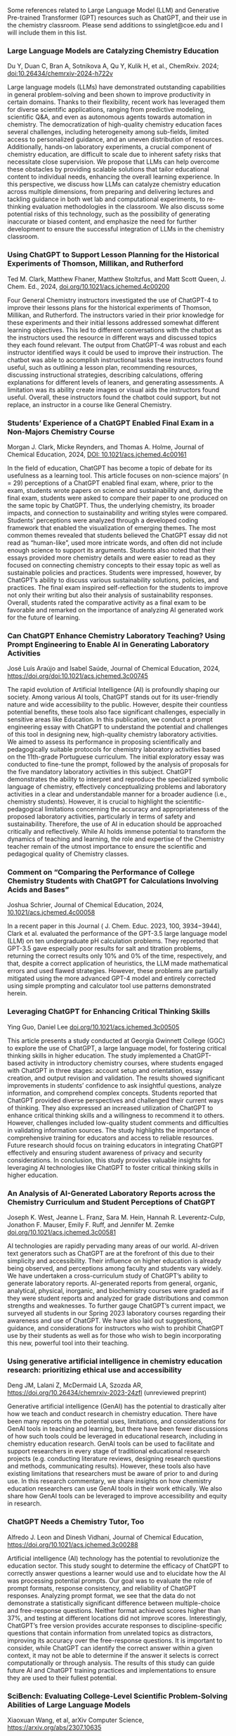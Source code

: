 
#+export_file_name: index
# (ss-toggle-markdown-export-on-save)

#+begin_export md
---
title: "Large Language Model (LLM) and Generative Pre-trained Transformer (GPT) References for Teachers"
## https://quarto.org/docs/journals/authors.html
#author:
#  - name: 
#    affiliations:
#     - name: ""
#draft: true
# description:
# date added 2023-11-21
date: 2024-06-22
categories: ["article", "ai-ml"]
keywords: PIPER teaching physical chemistry, GPT, ChatGPT, LLM, teaching, chemistry
# image: llm-gpt.png
---

#+end_export
Some references related to Large Language Model (LLM) and Generative Pre-trained Transformer (GPT) resources such as ChatGPT, and their use in the chemistry classroom. Please send additions to ssinglet@coe.edu and I will include them in this list.
*** Large Language Models are Catalyzing Chemistry Education
Du Y, Duan C, Bran A, Sotnikova A, Qu Y, Kulik H, et al., ChemRxiv. 2024; [[https://doi.org/10.26434/chemrxiv-2024-h722v][doi:10.26434/chemrxiv-2024-h722v]]

Large language models (LLMs) have demonstrated outstanding capabilities in general problem-solving and been shown to improve productivity in certain domains. Thanks to their flexibility, recent work has leveraged them for diverse scientific applications, ranging from predictive modeling, scientific Q&A, and even as autonomous agents towards automation in chemistry. The democratization of high-quality chemistry education faces several challenges, including heterogeneity among sub-fields, limited access to personalized guidance, and an uneven distribution of resources. Additionally, hands-on laboratory experiments, a crucial component of chemistry education, are difficult to scale due to inherent safety risks that necessitate close supervision. We propose that LLMs can help overcome these obstacles by providing scalable solutions that tailor educational content to individual needs, enhancing the overall learning experience. In this perspective, we discuss how LLMs can catalyze chemistry education across multiple dimensions, from preparing and delivering lectures and tackling guidance in both wet lab and computational experiments, to re-thinking evaluation methodologies in the classroom. We also discuss some potential risks of this technology, such as the possibility of generating inaccurate or biased content, and emphasize the need for further development to ensure the successful integration of LLMs in the chemistry classroom.


*** Using ChatGPT to Support Lesson Planning for the Historical Experiments of Thomson, Millikan, and Rutherford
Ted M. Clark, Matthew Fhaner, Matthew Stoltzfus, and Matt Scott Queen, J. Chem. Ed., 2024, 
[[https://doi.org/10.1021/acs.jchemed.4c00200][doi.org/10.1021/acs.jchemed.4c00200]]

Four General Chemistry instructors investigated the use of ChatGPT-4 to improve their lessons plans for the historical experiments of Thomson, Millikan, and Rutherford. The instructors varied in their prior knowledge for these experiments and their initial lessons addressed somewhat different learning objectives. This led to different conversations with the chatbot as the instructors used the resource in different ways and discussed topics they each found relevant. The output from ChatGPT-4 was robust and each instructor identified ways it could be used to improve their instruction. The chatbot was able to accomplish instructional tasks these instructors found useful, such as outlining a lesson plan, recommending resources, discussing instructional strategies, describing calculations, offering explanations for different levels of leaners, and generating assessments. A limitation was its ability create images or visual aids the instructors found useful. Overall, these instructors found the chatbot could support, but not replace, an instructor in a course like General Chemistry.
*** Students’ Experience of a ChatGPT Enabled Final Exam in a Non-Majors Chemistry Course

Morgan J. Clark, Micke Reynders, and Thomas A. Holme, Journal of Chemical Education, 2024,
[[https://doi.org/10.1021/acs.jchemed.4c00161][DOI: 10.1021/acs.jchemed.4c00161]]

In the field of education, ChatGPT has become a topic of debate for its usefulness as a learning tool. This article focuses on non-science majors’ (n = 29) perceptions of a ChatGPT enabled final exam, where, prior to the exam, students wrote papers on science and sustainability and, during the final exam, students were asked to compare their paper to one produced on the same topic by ChatGPT. Thus, the underlying chemistry, its broader impacts, and connection to sustainability and writing styles were compared. Students’ perceptions were analyzed through a developed coding framework that enabled the visualization of emerging themes. The most common themes revealed that students believed the ChatGPT essay did not read as “human-like”, used more intricate words, and often did not include enough science to support its arguments. Students also noted that their essays provided more chemistry details and were easier to read as they focused on connecting chemistry concepts to their essay topic as well as sustainable policies and practices. Students were impressed, however, by ChatGPT’s ability to discuss various sustainability solutions, policies, and practices. The final exam inspired self-reflection for the students to improve not only their writing but also their analysis of sustainability responses. Overall, students rated the comparative activity as a final exam to be favorable and remarked on the importance of analyzing AI generated work for the future of learning.

*** Can ChatGPT Enhance Chemistry Laboratory Teaching? Using Prompt Engineering to Enable AI in Generating Laboratory Activities
José Luís Araújo and Isabel Saúde, Journal of Chemical Education, 2024, [[https://doi.org/doi:10.1021/acs.jchemed.3c00745 ]]

The rapid evolution of Artificial Intelligence (AI) is profoundly shaping our society. Among various AI tools, ChatGPT stands out for its user-friendly nature and wide accessibility to the public. However, despite their countless potential benefits, these tools also face significant challenges, especially in sensitive areas like Education. In this publication, we conduct a prompt engineering essay with ChatGPT to understand the potential and challenges of this tool in designing new, high-quality chemistry laboratory activities. We aimed to assess its performance in proposing scientifically and pedagogically suitable protocols for chemistry laboratory activities based on the 11th-grade Portuguese curriculum. The initial exploratory essay was conducted to fine-tune the prompt, followed by the analysis of proposals for the five mandatory laboratory activities in this subject. ChatGPT demonstrates the ability to interpret and reproduce the specialized symbolic language of chemistry, effectively conceptualizing problems and laboratory activities in a clear and understandable manner for a broader audience (i.e., chemistry students). However, it is crucial to highlight the scientific-pedagogical limitations concerning the accuracy and appropriateness of the proposed laboratory activities, particularly in terms of safety and sustainability. Therefore, the use of AI in education should be approached critically and reflectively. While AI holds immense potential to transform the dynamics of teaching and learning, the role and expertise of the Chemistry teacher remain of the utmost importance to ensure the scientific and pedagogical quality of Chemistry classes.

*** Comment on “Comparing the Performance of College Chemistry Students with ChatGPT for Calculations Involving Acids and Bases”
Joshua Schrier, Journal of Chemical Education, 2024, [[https://doi.org/10.1021/acs.jchemed.4c00058][10.1021/acs.jchemed.4c00058]]

In a recent paper in this Journal ( J. Chem. Educ. 2023, 100, 3934−3944), Clark et al. evaluated the performance of the GPT-3.5 large language model (LLM) on ten undergraduate pH calculation problems. They reported that GPT-3.5 gave especially poor results for salt and titration problems, returning the correct results only 10% and 0% of the time, respectively, and that, despite a correct application of heuristics, the LLM made mathematical errors and used flawed strategies. However, these problems are partially mitigated using the more advanced GPT-4 model and entirely corrected using simple prompting and calculator tool use patterns demonstrated herein.

*** Leveraging ChatGPT for Enhancing Critical Thinking Skills
Ying Guo, Daniel Lee [[https://doi.org/10.1021/acs.jchemed.3c00505][doi.org/10.1021/acs.jchemed.3c00505]]

This article presents a study conducted at Georgia Gwinnett College (GGC) to explore the use of ChatGPT, a large language model, for fostering critical thinking skills in higher education. The study implemented a ChatGPT-based activity in introductory chemistry courses, where students engaged with ChatGPT in three stages: account setup and orientation, essay creation, and output revision and validation. The results showed significant improvements in students’ confidence to ask insightful questions, analyze information, and comprehend complex concepts. Students reported that ChatGPT provided diverse perspectives and challenged their current ways of thinking. They also expressed an increased utilization of ChatGPT to enhance critical thinking skills and a willingness to recommend it to others. However, challenges included low-quality student comments and difficulties in validating information sources. The study highlights the importance of comprehensive training for educators and access to reliable resources. Future research should focus on training educators in integrating ChatGPT effectively and ensuring student awareness of privacy and security considerations. In conclusion, this study provides valuable insights for leveraging AI technologies like ChatGPT to foster critical thinking skills in higher education.

*** An Analysis of AI-Generated Laboratory Reports across the Chemistry Curriculum and Student Perceptions of ChatGPT

    Joseph K. West, Jeanne L. Franz, Sara M. Hein, Hannah R. Leverentz-Culp, Jonathon F. Mauser, Emily F. Ruff, and Jennifer M. Zemke [[https://doi.org/10.1021/acs.jchemed.3c00581][doi.org/10.1021/acs.jchemed.3c00581]]

    AI technologies are rapidly pervading many areas of our world. AI-driven text generators such as ChatGPT are at the forefront of this due to their simplicity and accessibility. Their influence on higher education is already being observed, and perceptions among faculty and students vary widely. We have undertaken a cross-curriculum study of ChatGPT’s ability to generate laboratory reports. AI-generated reports from general, organic, analytical, physical, inorganic, and biochemistry courses were graded as if they were student reports and analyzed for grade distributions and common strengths and weaknesses. To further gauge ChatGPT’s current impact, we surveyed all students in our Spring 2023 laboratory courses regarding their awareness and use of ChatGPT. We have also laid out suggestions, guidance, and considerations for instructors who wish to prohibit ChatGPT use by their students as well as for those who wish to begin incorporating this new, powerful tool into their teaching.
    
*** Using generative artificial intelligence in chemistry education research: prioritizing ethical use and accessibility
Deng JM, Lalani Z, McDermaid LA, Szozda AR, https://doi.org/10.26434/chemrxiv-2023-24zfl (unreviewed preprint)

Generative artificial intelligence (GenAI) has the potential to drastically alter how we teach and conduct research in chemistry education. There have been many reports on the potential uses, limitations, and considerations for GenAI tools in teaching and learning, but there have been fewer discussions of how such tools could be leveraged in educational research, including in chemistry education research. GenAI tools can be used to facilitate and support researchers in every stage of traditional educational research projects (e.g. conducting literature reviews, designing research questions and methods, communicating results). However, these tools also have existing limitations that researchers must be aware of prior to and during use. In this research commentary, we share insights on how chemistry education researchers can use GenAI tools in their work ethically. We also share how GenAI tools can be leveraged to improve accessibility and equity in research.
*** ChatGPT Needs a Chemistry Tutor, Too
Alfredo J. Leon and Dinesh Vidhani, Journal of Chemical Education, https://doi.org/10.1021/acs.jchemed.3c00288

Artificial intelligence (AI) technology has the potential to revolutionize the education sector. This study sought to determine the efficacy of ChatGPT to correctly answer questions a learner would use and to elucidate how the AI was processing potential prompts. Our goal was to evaluate the role of prompt formats, response consistency, and reliability of ChatGPT responses. Analyzing prompt format, we see that the data do not demonstrate a statistically significant difference between multiple-choice and free-response questions. Neither format achieved scores higher than 37%, and testing at different locations did not improve scores. Interestingly, ChatGPT’s free version provides accurate responses to discipline-specific questions that contain information from unrelated topics as distractors, improving its accuracy over the free-response questions. It is important to consider, while ChatGPT can identify the correct answer within a given context, it may not be able to determine if the answer it selects is correct computationally or through analysis. The results of this study can guide future AI and ChatGPT training practices and implementations to ensure they are used to their fullest potential.

*** SciBench: Evaluating College-Level Scientific Problem-Solving Abilities of Large Language Models

Xiaoxuan Wang, et al, arXiv Computer Science, https://arxiv.org/abs/2307.10635

Abstract: Recent advances in large language models (LLMs) have demonstrated notable progress on many mathematical benchmarks. However, most of these benchmarks only feature problems grounded in junior and senior high school subjects, contain only multiple-choice questions, and are confined to a limited scope of elementary arithmetic operations. To address these issues, this paper introduces an expansive benchmark suite SciBench that aims to systematically examine the reasoning capabilities required for complex scientific problem solving. SciBench contains two carefully curated datasets: an open set featuring a range of collegiate-level scientific problems drawn from mathematics, chemistry, and physics textbooks, and a closed set comprising problems from undergraduate-level exams in computer science and mathematics. Based on the two datasets, we conduct an in-depth benchmark study of two representative LLMs with various prompting strategies. The results reveal that current LLMs fall short of delivering satisfactory performance, with an overall score of merely 35.80%. Furthermore, through a detailed user study, we categorize the errors made by LLMs into ten problem-solving abilities. Our analysis indicates that no single prompting strategy significantly outperforms others and some strategies that demonstrate improvements in certain problem-solving skills result in declines in other skills. We envision that SciBench will catalyze further developments in the reasoning abilities of LLMs, thereby ultimately contributing to scientific research and discovery.

*** Challenging ChatGPT with Chemistry-Related Subjects
Pimentel, et al https://doi.org/10.26434/chemrxiv-2023-xl6w3 (unreviewed)

Abstract: Tools based on large language models such as ChatGPT may revolutionize information retrieval and knowledge discovery, particularly with the vast amount of electronic material available. In this communication we evaluate how two versions of ChatGPT can answer complex questions on chemistry-related subjects in six topics. The tools are still insufficient to deal with subtleties of complex topics, especially as they do not have access to the whole of the scientific literature. However, the progress from ChatGPT-3 to ChatGPT-4 is an indicator that we shall soon have tools to assist scientists in surveys, reviews of the literature, and for teaching.
  
*** Do Large Language Models Understand Chemistry? A Conversation with ChatGPT

Pimentel, et al,Journal of Chemical Information and Modeling 2023 63 (6), 1649-1655,  https://doi.org/10.1021/acs.jcim.3c00285

  Abstract: Large language models (LLMs) have promised a revolution in answering complex questions using the ChatGPT model. Its application in chemistry is still in its infancy. This viewpoint addresses the question of how well ChatGPT understands chemistry by posing five simple tasks in different subareas of chemistry.

*** Generative AI in Education and Research: Opportunities, Concerns, and Solutions

Alasadi & Baiz, J. Chem. Educ. 2023, 100, 8, 2965–2971, https://doi.org/10.1021/acs.jchemed.3c00323
  
  Abstract: In this article, we discuss the role of generative artificial intelligence (AI) in education. The integration of AI in education has sparked a paradigm shift in teaching and learning, presenting both unparalleled opportunities and complex challenges. This paper explores critical aspects of implementing AI in education to advance educational goals, ethical considerations in scientific publications, and the attribution of credit for AI-driven discoveries. We also examine the implications of using AI-generated content in professional activities and describe equity and accessibility concerns. By weaving these key questions into a comprehensive discussion, this article aims to provide a balanced perspective on the responsible and effective use of these technologies in education, highlighting the need for a thoughtful, ethical, and inclusive approach to their integration.
  
*** Exploring the use of large language models (LLMs) in chemical engineering education: Building core course problem models with Chat-GPT
Meng-Lin Tsai, et al, Education for Chemical Engineers,  https://doi.org/10.1016/j.ece.2023.05.001

Abstract: This study highlights the potential benefits of integrating Large Language Models (LLMs) into chemical engineering education. In this study, Chat-GPT, a user-friendly LLM, is used as a problem-solving tool. Chemical engineering education has traditionally focused on fundamental knowledge in the classroom with limited opportunities for hands-on problem-solving. To address this issue, our study proposes an LLMs-assisted problem-solving procedure. This approach promotes critical thinking, enhances problem-solving abilities, and facilitates a deeper understanding of core subjects. Furthermore, incorporating programming into chemical engineering education prepares students with vital Industry 4.0 skills for contemporary industrial practices. During our experimental lecture, we introduced a simple example of building a model to calculate steam turbine cycle efficiency, and assigned projects to students for exploring the possible use of LLMs in solving various aspect of chemical engineering problems. Although it received mixed feedback from students, it was found to be an accessible and practical tool for improving problem-solving efficiency. Analyzing the student projects, we identified five common difficulties and misconceptions and provided helpful suggestions for overcoming them. Our course has limitations regarding using advanced tools and addressing complex problems. We further provide two additional examples to better demonstrate how to integrate LLMs into core courses. We emphasize the importance of universities, professors, and students actively embracing and utilizing LLMs as tools for chemical engineering education. Students must develop critical thinking skills and a thorough understanding of the principles behind LLMs, taking responsibility for their use and creations. This study provides valuable insights for enhancing chemical engineering education's learning experience and outcomes by integrating LLMs.
  
*** ChatGPT in physics education: A pilot study on easy-to-implement activities
Bitzenbauer, Cont. Ed. Tech., 15, 3, https://doi.org/10.30935/cedtech/13176

Abstract: Large language models, such as ChatGPT, have great potential to enhance learning and support teachers, but they must be used with care to tackle limitations and biases. This paper presents two easy-to-implement examples of how ChatGPT can be used in physics classrooms to foster critical thinking skills at the secondary school level. A pilot study (n=53) examining the implementation of these examples found that the intervention had a positive impact on students’ perceptions of ChatGPT, with an increase in agreement with statements related to its benefits and incorporation into their daily lives.
    
*** Assessment of chemistry knowledge in large language models that generate code
White, et al, Digital Discovery, 2023,2, 368-376,  https://doi.org/10.1039/D2DD00087C, unreviewed preprint: https://doi.org/10.26434/chemrxiv-2022-3md3n-v2

Abstract: In this work, we investigate the question: do code-generating large language models know chemistry? Our results indicate, mostly yes. To evaluate this, we introduce an expandable framework for evaluating chemistry knowledge in these models, through prompting models to solve chemistry problems posed as coding tasks. To do so, we produce a benchmark set of problems, and evaluate these models based on correctness of code by automated testing and evaluation by experts. We find that recent LLMs are able to write correct code across a variety of topics in chemistry and their accuracy can be increased by 30 percentage points via prompt engineering strategies, like putting copyright notices at the top of files. Our dataset and evaluation tools are open source which can be contributed to or built upon by future researchers, and will serve as a community resource for evaluating the performance of new models as they emerge. We also describe some good practices for employing LLMs in chemistry. The general success of these models demonstrates that their impact on chemistry teaching and research is poised to be enormous.

*** Natural language processing models that automate programming will transform chemistry research and teaching
Hocky and White, Digital Discovery, 2022, 1, 79-83, https://doi.org/10.1039/D1DD00009H

Abstract: Natural language processing models have emerged that can generate useable software and automate a number of programming tasks with high fidelity. These tools have yet to have an impact on the chemistry community. Yet, our initial testing demonstrates that this form of artificial intelligence is poised to transform chemistry and chemical engineering research. Here, we review developments that brought us to this point, examine applications in chemistry, and give our perspective on how this may fundamentally alter research and teaching.
  
*** What is ChatGPT doing...and why does it work?
Stephen Wolfram Writings: https://writings.stephenwolfram.com/2023/02/what-is-chatgpt-doing-and-why-does-it-work/

YouTube video: https://youtu.be/flXrLGPY3SU?t=575



<span hidden>KEYWORDS: GPT, ChatGPT, LLM, teaching, chemistry
</span>

*** Future Trends Forum: Discussing the future of education and technology
Bryan Alexander, [[http://forum.futureofeducation.us/about/][Future Trends Forum]] YouTube video series on AI

 - [[https://www.youtube.com/watch?v=vrxNpMnVeFc][How can we teach creatively with AI?]]

   Depauw University professor Harry Brown describes and shows his class experiments.

 - [[https://www.youtube.com/watch?v=UDx0jksjVwM][How should academics react to AI?]]

   How should higher education respond to new developments in artificial intelligence, such as ChatGPT and image creating applications?

 - [[https://www.youtube.com/watch?v=jCOQ-pWoMyY][How might Higher Education respond to AI?]]

   Computer scientist and ed tech leader Ruben Puentedura explores the implications of large language model artificial intelligence.
   
 - [[https://www.youtube.com/watch?v=crBPM6DGQCQ&list=PLlcx8yl6hlPC3QjlbIHzxGqCP3qRa0zcg&index=2][Open Source AI for Higher Education]]

   How can higher education grapple with artificial intelligence? We
   ask this question with a focus on an underdiscussed aspect: open
   source AI.  Our guide is the excellent Forum favorite, computer
   scientist Ruben R. Puentedura, widely known as the creator of the
   SAMR framework for understanding the intersection of teaching and
   tech.

* Local variables :noexport:
# Local Variables:
# eval: (ss-markdown-export-on-save)
# End:
